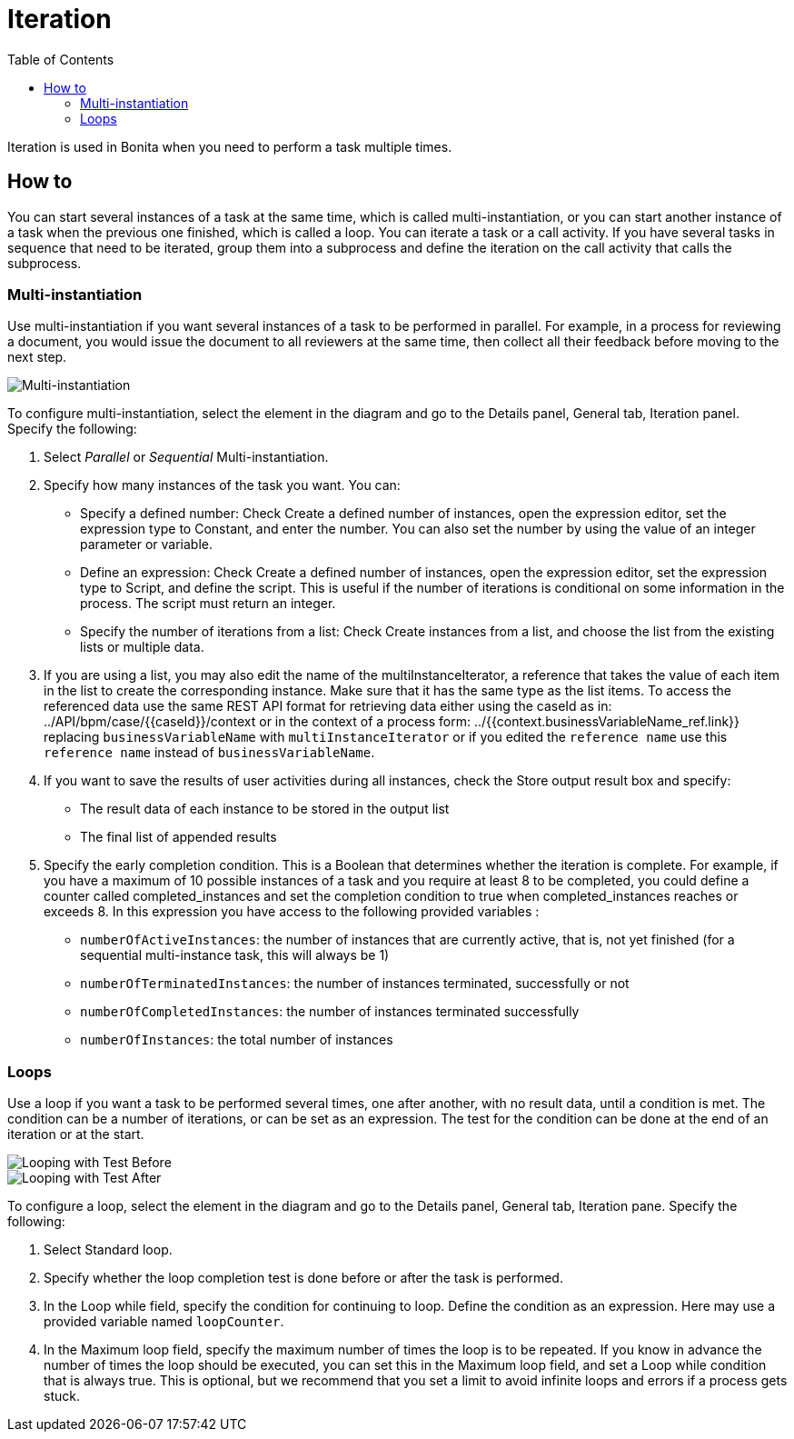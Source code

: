 = Iteration
:toc:

Iteration is used in Bonita when you need to perform a task multiple times.

== How to

You can start several instances of a task at the same time, which is called multi-instantiation, or you can start another instance of a task when the previous one finished, which is called a loop.
You can iterate a task or a call activity.
If you have several tasks in sequence that need to be iterated, group them into a subprocess and define the iteration on the call activity that calls the subprocess.

=== Multi-instantiation

Use multi-instantiation if you want several instances of a task to be performed in parallel.
For example, in a process for reviewing a document, you would issue the document to all reviewers at the same time, then collect all their feedback before moving to the next step.

image::images/images-6_0/multi_inst.png[Multi-instantiation]

To configure multi-instantiation, select the element in the diagram and go to the Details panel, General tab, Iteration panel.
Specify the following:

. Select _Parallel_ or _Sequential_ Multi-instantiation.
. Specify how many instances of the task you want.
You can:
 ** Specify a defined number: Check Create a defined number of instances, open the expression editor, set the expression type to  Constant, and enter the number.
You can also set the number by using the value of an integer parameter or variable.
 ** Define an expression: Check Create a defined number of instances, open the expression editor, set the expression type to Script, and define the script.
This is useful if the number of iterations is conditional on some information in the process.
The script must return an integer.
 ** Specify the number of iterations from a list: Check Create instances from a list, and choose the list from the existing lists or multiple data.
. If you are using a list, you may also edit the name of the multiInstanceIterator, a reference that takes the value of each item in the list to create the corresponding instance.
Make sure that it has the same type as the list items.
To access the referenced data use the same REST API format for retrieving data either using the caseId as in: ../API/bpm/case/{\{caseId}}/context or in the context of a process form: ../{{context.businessVariableName_ref.link}} replacing `businessVariableName` with `multiInstanceIterator` or if you edited the `reference name` use this `reference name` instead of `businessVariableName`.
. If you want to save the results of user activities during all instances, check the Store output result box and specify:
 ** The result data of each instance to be stored in the output list
 ** The final list of appended results
. Specify the early completion condition.
This is a Boolean that determines whether the iteration is complete.
For example, if you have a maximum of 10 possible instances of a task and you require at least 8 to be completed, you could define a counter called completed_instances and set the completion condition to true when completed_instances reaches or exceeds 8.
In this expression you have access to the following provided variables :
 ** `numberOfActiveInstances`: the number of instances that are currently active, that is, not yet finished (for a sequential multi-instance task, this will always be 1)
 ** `numberOfTerminatedInstances`: the number of instances terminated, successfully or not
 ** `numberOfCompletedInstances`: the number of instances terminated successfully
 ** `numberOfInstances`: the total number of instances

=== Loops

Use a loop if you want a task to be performed several times, one after another, with no result data, until a condition is met.
The condition can be a number of iterations, or can be set as an expression.
The test for the condition can be done at the end of an iteration or at the start.

image::images/images-6_0/loop_testBefore.png[Looping with Test Before]

image::images/images-6_0/loop_testAfter.png[Looping with Test After]

To configure a loop, select the element in the diagram and go to the Details panel, General tab, Iteration pane.
Specify the following:

. Select Standard loop.
. Specify whether the loop completion test is done before or after the task is performed.
. In the Loop while field, specify the condition for continuing to loop.
Define the condition as an expression.
Here may use a provided variable named `loopCounter`.
. In the Maximum loop field, specify the maximum number of times the loop is to be repeated.
If you know in advance the number of times the loop should be executed, you can set this in the Maximum loop field, and set a Loop while condition that is always true.
This is optional, but we recommend that you set a limit to avoid infinite loops and errors if a process gets stuck.
